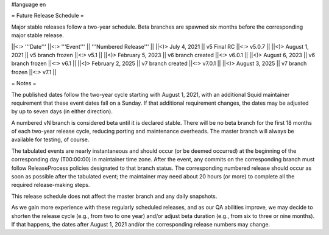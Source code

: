 #language en

= Future Release Schedule =

Major stable releases follow a two-year schedule. Beta branches are spawned six months before the corresponding major stable release.

||<:> '''Date''' ||<:> '''Event''' || '''Numbered Release''' ||
||<)>   July 4, 2021 || v5 Final RC ||<:> v5.0.7 ||
||<)>   August 1, 2021 || v5 branch frozen ||<:> v5.1 ||
||<)> February 5, 2023 || v6 branch created ||<:> v6.0.1 ||
||<)>   August 6, 2023 || v6 branch frozen ||<:> v6.1 ||
||<)> February 2, 2025 || v7 branch created ||<:> v7.0.1 ||
||<)>   August 3, 2025 || v7 branch frozen ||<:> v7.1 ||

= Notes =

The published dates follow the two-year cycle starting with August 1, 2021, with an additional Squid maintainer requirement that these event dates fall on a Sunday. If that additional requirement changes, the dates may be adjusted by up to seven days (in either direction).

A numbered vN branch is considered beta until it is declared stable. There will be no beta branch for the first 18 months of each two-year release cycle, reducing porting and maintenance overheads. The master branch will always be available for testing, of course. 

The tabulated events are nearly instantaneous and should occur (or be deemed occurred) at the beginning of the corresponding day (T00:00:00) in maintainer time zone. After the event, any commits on the corresponding branch must follow ReleaseProcess policies designated to that branch status. The corresponding numbered release should occur as soon as possible after the tabulated event; the maintainer may need about 20 hours (or more) to complete all the required release-making steps.

This release schedule does not affect the master branch and any daily snapshots.

As we gain more experience with these regularly scheduled releases, and as our QA abilities improve, we may decide to shorten the release cycle (e.g., from two to one year) and/or adjust beta duration (e.g., from six to three or nine months). If that happens, the dates after August 1, 2021 and/or the corresponding release numbers may change.
